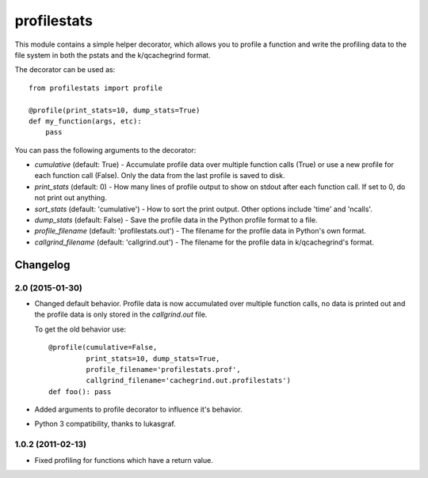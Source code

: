 ============
profilestats
============

This module contains a simple helper decorator, which allows you to profile
a function and write the profiling data to the file system in both the pstats
and the k/qcachegrind format.

The decorator can be used as::

    from profilestats import profile

    @profile(print_stats=10, dump_stats=True)
    def my_function(args, etc):
        pass

You can pass the following arguments to the decorator:

* `cumulative` (default: True) - Accumulate profile data over multiple
  function calls (True) or use a new profile for each function call (False).
  Only the data from the last profile is saved to disk.

* `print_stats` (default: 0) - How many lines of profile output to
  show on stdout after each function call. If set to 0, do not print
  out anything.

* `sort_stats` (default: 'cumulative') - How to sort the print output.
  Other options include 'time' and 'ncalls'.

* `dump_stats` (default: False) - Save the profile data in the Python
  profile format to a file.

* `profile_filename` (default: 'profilestats.out') - The filename for
  the profile data in Python's own format.

* `callgrind_filename` (default: 'callgrind.out') - The filename for
  the profile data in k/qcachegrind's format.


Changelog
=========

2.0 (2015-01-30)
----------------

- Changed default behavior. Profile data is now accumulated over multiple
  function calls, no data is printed out and the profile data is only
  stored in the `callgrind.out` file.

  To get the old behavior use::

      @profile(cumulative=False,
               print_stats=10, dump_stats=True,
               profile_filename='profilestats.prof',
               callgrind_filename='cachegrind.out.profilestats')
      def foo(): pass

- Added arguments to profile decorator to influence it's behavior.

- Python 3 compatibility, thanks to lukasgraf.

1.0.2 (2011-02-13)
------------------

- Fixed profiling for functions which have a return value.


